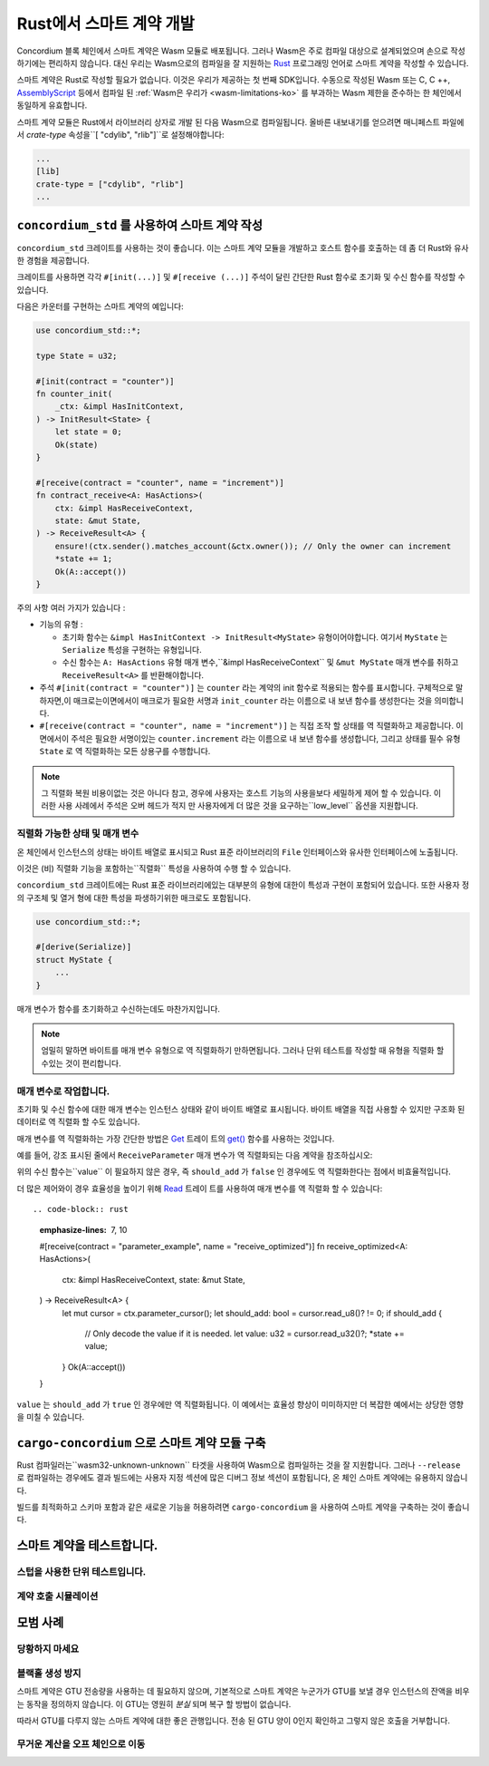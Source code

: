 .. Should answer:
    - Why write a smart contract using rust?
    - What are the pieces needed to write a smart contract in rust?
        - State
            - Serialized
            - Schema
        - Init
        - Receive
    - What sort of testing is possible
    - Best practices?
        - Ensure 0 amount
        - Don't panic
        - Avoid heavy calculations

.. _writing-smart-contracts-ko:

====================================
Rust에서 스마트 계약 개발
====================================

Concordium 블록 체인에서 스마트 계약은 Wasm 모듈로 배포됩니다.
그러나 Wasm은 주로 컴파일 대상으로 설계되었으며 손으로 작성하기에는 편리하지 않습니다.
대신 우리는 Wasm으로의 컴파일을 잘 지원하는 Rust_ 프로그래밍 언어로 스마트 계약을 작성할 수 있습니다.

스마트 계약은 Rust로 작성할 필요가 없습니다. 이것은 우리가 제공하는 첫 번째 SDK입니다.
수동으로 작성된 Wasm 또는 C, C ++, AssemblyScript_ 등에서 컴파일 된
:ref:`Wasm은 우리가 <wasm-limitations-ko>` 를 부과하는 Wasm 제한을 준수하는 한 체인에서 동일하게 유효합니다.

.. seealso::

   아래에 설명 된 함수에 대한 자세한 내용은 Rust에서 Concordium 블록 체인에 스마트 계약을 작성하기위한 concordium_std_API를 참조하세요.

.. seealso::

   스마트 계약 모듈에 대한 자세한 내용은 :ref:`contract-module` 을 참조하십시오.

스마트 계약 모듈은 Rust에서 라이브러리 상자로 개발 된 다음 Wasm으로 컴파일됩니다.
올바른 내보내기를 얻으려면 매니페스트 파일에서 `crate-type` 속성을``[ "cdylib", "rlib"]``로 설정해야합니다:

.. code-block:: text

   ...
   [lib]
   crate-type = ["cdylib", "rlib"]
   ...

``concordium_std`` 를 사용하여 스마트 계약 작성
======================================================

``concordium_std`` 크레이트를 사용하는 것이 좋습니다. 이는 스마트 계약 모듈을 개발하고 호스트 함수를 호출하는 데 좀 더 Rust와 유사한 경험을 제공합니다.

크레이트를 사용하면 각각 ``#[init(...)]`` 및 ``#[receive (...)]`` 주석이 달린 간단한 Rust 함수로 초기화 및 수신 함수를 작성할 수 있습니다.

다음은 카운터를 구현하는 스마트 계약의 예입니다:

.. code-block:: rust

   use concordium_std::*;

   type State = u32;

   #[init(contract = "counter")]
   fn counter_init(
       _ctx: &impl HasInitContext,
   ) -> InitResult<State> {
       let state = 0;
       Ok(state)
   }

   #[receive(contract = "counter", name = "increment")]
   fn contract_receive<A: HasActions>(
       ctx: &impl HasReceiveContext,
       state: &mut State,
   ) -> ReceiveResult<A> {
       ensure!(ctx.sender().matches_account(&ctx.owner()); // Only the owner can increment
       *state += 1;
       Ok(A::accept())
   }

주의 사항 여러 가지가 있습니다 :

.. todo::

   - 읽기 쉬운 방법으로 요구 사항을 작성합니다 (예 : 단락을 하위 글 머리 기호로 분할).
   - 이러한 요구 사항은이 예제의 일부가 아닌 어딘가에 작성된 사양의 일부 여야합니다.

- 기능의 유형 :

  * 초기화 함수는 ``&impl HasInitContext -> InitResult<MyState>`` 유형이어야합니다.
    여기서 ``MyState`` 는 ``Serialize`` 특성을 구현하는 유형입니다.
  * 수신 함수는 ``A: HasActions`` 유형 매개 변수,``&impl HasReceiveContext`` 및
    ``&mut MyState`` 매개 변수를 취하고 ``ReceiveResult<A>`` 를 반환해야합니다.

- 주석 ``#[init(contract = "counter")]`` 는 ``counter`` 라는 계약의 init 함수로 적용되는 함수를 표시합니다.
  구체적으로 말하자면,이 매크로는이면에서이 매크로가 필요한 서명과 ``init_counter`` 라는 이름으로 내 보낸 함수를 생성한다는 것을 의미합니다.

- ``#[receive(contract = "counter", name = "increment")]`` 는 직접 조작 할 상태를 역 직렬화하고 제공합니다.
  이면에서이 주석은 필요한 서명이있는 ``counter.increment`` 라는 이름으로 내 보낸 함수를 생성합니다,
  그리고 상태를 필수 유형 ``State`` 로 역 직렬화하는 모든 상용구를 수행합니다.

.. note::

   그 직렬화 복원 비용이없는 것은 아니다 참고, 경우에 사용자는 호스트 기능의 사용을보다 세밀하게 제어 할 수 있습니다.
   이러한 사용 사례에서 주석은 오버 헤드가 적지 만 사용자에게 더 많은 것을 요구하는``low_level`` 옵션을 지원합니다.

.. todo::

   - 저수준 설명
   - 위의 노트에서 호스트 기능을 사용하기 전에 개념을 소개하십시오.


직렬화 가능한 상태 및 매개 변수
-------------------------------------------

.. todo:: 상태가``File`` 과 유사하게 노출된다는 것이 무엇을 의미하는지 명확히하십시오. 가급적이면 ``파일``을 참조하지 않습니다.

온 체인에서 인스턴스의 상태는 바이트 배열로 표시되고 Rust 표준 라이브러리의 ``File`` 인터페이스와 유사한 인터페이스에 노출됩니다.

이것은 (비) 직렬화 기능을 포함하는``직렬화`` 특성을 사용하여 수행 할 수 있습니다.

``concordium_std`` 크레이트에는 Rust 표준 라이브러리에있는 대부분의 유형에 대한이 특성과 구현이 포함되어 있습니다.
또한 사용자 정의 구조체 및 열거 형에 대한 특성을 파생하기위한 매크로도 포함됩니다.

.. code-block:: rust

   use concordium_std::*;

   #[derive(Serialize)]
   struct MyState {
       ...
   }

매개 변수가 함수를 초기화하고 수신하는데도 마찬가지입니다.

.. note::

   엄밀히 말하면 바이트를 매개 변수 유형으로 역 직렬화하기 만하면됩니다.
   그러나 단위 테스트를 작성할 때 유형을 직렬화 할 수있는 것이 편리합니다.

.. _working-with-parameters-ko:

매개 변수로 작업합니다.
-----------------------

초기화 및 수신 함수에 대한 매개 변수는 인스턴스 상태와 같이 바이트 배열로 표시됩니다.
바이트 배열을 직접 사용할 수 있지만 구조화 된 데이터로 역 직렬화 할 수도 있습니다.

매개 변수를 역 직렬화하는 가장 간단한 방법은 `Get`_ 트레이 트의 `get()`_ 함수를 사용하는 것입니다.

예를 들어, 강조 표시된 줄에서 ``ReceiveParameter`` 매개 변수가 역 직렬화되는 다음 계약을 참조하십시오:

.. code-block:: rust
   :emphasize-lines: 24

   use concordium_std::*;

   type State = u32;

   #[derive(Serialize)]
   struct ReceiveParameter{
       should_add: bool,
       value: u32,
   }

   #[init(contract = "parameter_example")]
   fn init(
       _ctx: &impl HasInitContext,
   ) -> InitResult<State> {
       let initial_state = 0;
       Ok(initial_state)
   }

   #[receive(contract = "parameter_example", name = "receive")]
   fn receive<A: HasActions>(
       ctx: &impl HasReceiveContext,
       state: &mut State,
   ) -> ReceiveResult<A> {
       let parameter: ReceiveParameter = ctx.parameter_cursor().get()?;
       if parameter.should_add {
           *state += parameter.value;
       }
       Ok(A::accept())
   }

위의 수신 함수는``value`` 이 필요하지 않은 경우, 즉 ``should_add`` 가 ``false`` 인 경우에도 역 직렬화한다는 점에서 비효율적입니다.

더 많은 제어와이 경우 효율성을 높이기 위해 `Read`_ 트레이 트를 사용하여 매개 변수를 역 직렬화 할 수 있습니다::

.. code-block:: rust
   :emphasize-lines: 7, 10

   #[receive(contract = "parameter_example", name = "receive_optimized")]
   fn receive_optimized<A: HasActions>(
       ctx: &impl HasReceiveContext,
       state: &mut State,
   ) -> ReceiveResult<A> {
       let mut cursor = ctx.parameter_cursor();
       let should_add: bool = cursor.read_u8()? != 0;
       if should_add {
           // Only decode the value if it is needed.
           let value: u32 = cursor.read_u32()?;
           *state += value;
       }
       Ok(A::accept())
   }

``value`` 는 ``should_add`` 가 ``true`` 인 경우에만 역 직렬화됩니다.
이 예에서는 효율성 향상이 미미하지만 더 복잡한 예에서는 상당한 영향을 미칠 수 있습니다.

``cargo-concordium`` 으로 스마트 계약 모듈 구축
==========================================================

Rust 컴파일러는``wasm32-unknown-unknown`` 타겟을 사용하여 Wasm으로 컴파일하는 것을 잘 지원합니다.
그러나 ``--release`` 로 컴파일하는 경우에도 결과 빌드에는 사용자 지정 섹션에 많은 디버그 정보 섹션이 포함됩니다,
온 체인 스마트 계약에는 유용하지 않습니다.

빌드를 최적화하고 스키마 포함과 같은 새로운 기능을 허용하려면 ``cargo-concordium`` 을 사용하여 스마트 계약을 구축하는 것이 좋습니다.

.. seealso::

   ``cargo-concordium`` 을 사용하여 빌드하는 방법에 대한 지침은 :ref:`compile-module` 을 참조하십시오.


스마트 계약을 테스트합니다.
==============================

스텁을 사용한 단위 테스트입니다.
---------------------------------

계약 호출 시뮬레이션
--------------------------

모범 사례
==============

당황하지 마세요
-----------------------

.. todo::

   대신 트랩을 사용하십시오.

블랙홀 생성 방지
--------------------------

스마트 계약은 GTU 전송량을 사용하는 데 필요하지 않으며,
기본적으로 스마트 계약은 누군가가 GTU를 보낼 경우 인스턴스의 잔액을 비우는 동작을 정의하지 않습니다.
이 GTU는 영원히 *분실* 되며 복구 할 방법이 없습니다.

따라서 GTU를 다루지 않는 스마트 계약에 대한 좋은 관행입니다.
전송 된 GTU 양이 0인지 확인하고 그렇지 않은 호출을 거부합니다.

무거운 계산을 오프 체인으로 이동
---------------------------------


.. _Rust: https://www.rust-lang.org/
.. _Cargo: https://doc.rust-lang.org/cargo/
.. _AssemblyScript: https://github.com/AssemblyScript
.. _get(): https://docs.rs/concordium-std/latest/concordium_std/trait.Get.html#tymethod.get
.. _Get: https://docs.rs/concordium-std/latest/concordium_std/trait.Get.html
.. _Read: https://docs.rs/concordium-std/latest/concordium_std/trait.Read.html
.. _concordium_std: https://docs.rs/concordium-std/latest/concordium_std/
